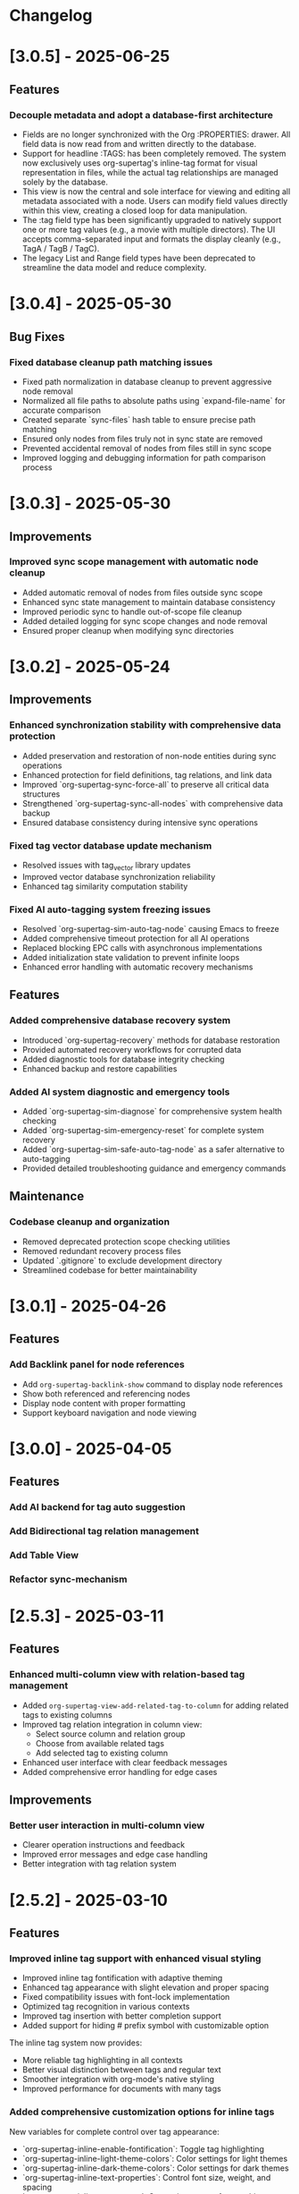 * Changelog
* [3.0.5] - 2025-06-25
** Features
*** Decouple metadata and adopt a database-first architecture
- Fields are no longer synchronized with the Org :PROPERTIES: drawer. All field data is now read from and written directly to the database.
- Support for headline :TAGS: has been completely removed. The system now exclusively uses org-supertag's inline-tag format for visual representation in files, while the actual tag relationships are managed solely by the database.
- This view is now the central and sole interface for viewing and editing all metadata associated with a node. Users can modify field values directly within this view, creating a closed loop for data manipulation.
- The :tag field type has been significantly upgraded to natively support one or more tag values (e.g., a movie with multiple directors). The UI accepts comma-separated input and formats the display cleanly (e.g., TagA / TagB / TagC).
- The legacy List and Range field types have been deprecated to streamline the data model and reduce complexity.

* [3.0.4] - 2025-05-30
** Bug Fixes
*** Fixed database cleanup path matching issues
- Fixed path normalization in database cleanup to prevent aggressive node removal
- Normalized all file paths to absolute paths using `expand-file-name` for accurate comparison
- Created separate `sync-files` hash table to ensure precise path matching
- Ensured only nodes from files truly not in sync state are removed
- Prevented accidental removal of nodes from files still in sync scope
- Improved logging and debugging information for path comparison process

* [3.0.3] - 2025-05-30
** Improvements
*** Improved sync scope management with automatic node cleanup
- Added automatic removal of nodes from files outside sync scope
- Enhanced sync state management to maintain database consistency
- Improved periodic sync to handle out-of-scope file cleanup
- Added detailed logging for sync scope changes and node removal
- Ensured proper cleanup when modifying sync directories

* [3.0.2] - 2025-05-24
** Improvements
*** Enhanced synchronization stability with comprehensive data protection
- Added preservation and restoration of non-node entities during sync operations
- Enhanced protection for field definitions, tag relations, and link data
- Improved `org-supertag-sync-force-all` to preserve all critical data structures
- Strengthened `org-supertag-sync-all-nodes` with comprehensive data backup
- Ensured database consistency during intensive sync operations

*** Fixed tag vector database update mechanism
- Resolved issues with tag_vector library updates
- Improved vector database synchronization reliability
- Enhanced tag similarity computation stability

*** Fixed AI auto-tagging system freezing issues
- Resolved `org-supertag-sim-auto-tag-node` causing Emacs to freeze
- Added comprehensive timeout protection for all AI operations
- Replaced blocking EPC calls with asynchronous implementations
- Added initialization state validation to prevent infinite loops
- Enhanced error handling with automatic recovery mechanisms

** Features
*** Added comprehensive database recovery system
- Introduced `org-supertag-recovery` methods for database restoration
- Provided automated recovery workflows for corrupted data
- Added diagnostic tools for database integrity checking
- Enhanced backup and restore capabilities

*** Added AI system diagnostic and emergency tools
- Added `org-supertag-sim-diagnose` for comprehensive system health checking
- Added `org-supertag-sim-emergency-reset` for complete system recovery
- Added `org-supertag-sim-safe-auto-tag-node` as a safer alternative to auto-tagging
- Provided detailed troubleshooting guidance and emergency commands

** Maintenance
*** Codebase cleanup and organization
- Removed deprecated protection scope checking utilities
- Removed redundant recovery process files
- Updated `.gitignore` to exclude development directory
- Streamlined codebase for better maintainability

* [3.0.1] - 2025-04-26
** Features
*** Add Backlink panel for node references
- Add ~org-supertag-backlink-show~ command to display node references
- Show both referenced and referencing nodes
- Display node content with proper formatting
- Support keyboard navigation and node viewing

* [3.0.0] - 2025-04-05
** Features
*** Add AI backend for tag auto suggestion
*** Add Bidirectional tag relation management
*** Add Table View

*** Refactor sync-mechanism
* [2.5.3] - 2025-03-11
** Features
*** Enhanced multi-column view with relation-based tag management
- Added ~org-supertag-view-add-related-tag-to-column~ for adding related tags to existing columns
- Improved tag relation integration in column view:
  - Select source column and relation group
  - Choose from available related tags
  - Add selected tag to existing column
- Enhanced user interface with clear feedback messages
- Added comprehensive error handling for edge cases

** Improvements
*** Better user interaction in multi-column view
- Clearer operation instructions and feedback
- Improved error messages and edge case handling
- Better integration with tag relation system

* [2.5.2] - 2025-03-10
** Features
*** Improved inline tag support with enhanced visual styling
- Improved inline tag fontification with adaptive theming
- Enhanced tag appearance with slight elevation and proper spacing
- Fixed compatibility issues with font-lock implementation
- Optimized tag recognition in various contexts
- Improved tag insertion with better completion support
- Added support for hiding # prefix symbol with customizable option

The inline tag system now provides:
- More reliable tag highlighting in all contexts
- Better visual distinction between tags and regular text
- Smoother integration with org-mode's native styling
- Improved performance for documents with many tags

*** Added comprehensive customization options for inline tags
New variables for complete control over tag appearance:
- `org-supertag-inline-enable-fontification`: Toggle tag highlighting
- `org-supertag-inline-light-theme-colors`: Color settings for light themes
- `org-supertag-inline-dark-theme-colors`: Color settings for dark themes
- `org-supertag-inline-text-properties`: Control font size, weight, and spacing
- `org-supertag-inline-tag-regexp`: Customize pattern for matching tags
- `org-supertag-inline-hide-hash`: Option to hide/show the # prefix
- `org-supertag-inline-excluded-contexts`: Control where tags are highlighted

These customization options allow users to tailor the appearance of inline tags 
to match their preferences and theme setup, ensuring optimal readability
and visual harmony with the rest of their document.

* [2.5.1] - 2025-03-03
** Bug Fixes
*** Fix org-supertag-tag-delete-at-all to ensure complete cleanup
- Replace org-supertag-db-remove-object with direct remhash for reliable deletion
- Add comprehensive cleanup of all tag-related database entries
- Implement proper cleanup sequence for tag removal
- Add debug logging for deletion process tracking
*** Fix org-supertag-tag-set-field-and-value for not working

* [2.5.0] - 2024-03-03
** Features
*** (org-supertag-inline.el) Add inline tag support for content tagging 
- Enable users to tag specific content within org nodes using #hashtag style
- Seamlessly insert tags in text with ~C-c t i~:
  - Choose from existing tags through completion
  - Create new tags on the fly by adding '#' suffix
  - Quick access to preset tags marked with [P]
- Tags in content maintain proper spacing for readability
- Tags automatically link to current node without cluttering headlines
- Natural writing flow with minimal disruption:
  "Meeting with Owen who is my #friend about the #project"

This feature allows for more granular content organization while maintaining
a clean document structure. Users can now tag specific parts of their notes
without adding tags to headlines, making the tagging system more flexible
and context-aware.



* [2.4.0] - 2025-03-02
** Featuresf
*** org-supertag-view-discovery: Discover and explore your tags naturally
Introducing Tag Discovery View - a new way to explore and understand your tag ecosystem:

- Start from any tag and discover related content:
  "Starting with #project, what other tags frequently appear with it?"
- See the bigger picture of your tag usage:
  - How many notes use this combination of tags?
  - Which tags often appear together?
  - What are the relationships between different tags?
- Build your tag filters progressively:
  - Add more tags to narrow down your focus
  - Remove tags to broaden your view
  - Reset and start a new exploration path
- Preview and access content directly:
  - See matching notes with their titles and status
  - View complete note content with a single click
  - Understand tag relationships in context
- Smooth keyboard-driven operation:
  - ~a~ - Add tag to filter
  - ~d~ - Remove tag from filter
  - ~r~ - Reset all filters
  - ~v~ - View selected node
  - ~m~ - Manage tag relations
  - ~g~ - Refresh view
  - ~q~ - Quit

*** org-supertag-view-column: Compare and analyze with Multi-column Tag View
A powerful new way to analyze your tagged content side by side:

- Compare different tag combinations simultaneously:
  "Show me all #project tasks alongside #urgent items and #delegated work"
- Build your analysis view flexibly:
  - Start with any tag combination
  - Add new columns for different perspectives
  - Add related tags based on actual usage patterns
  - Remove columns you don't need anymore
- See your content from multiple angles:
  - Compare todo states across different tag combinations
  - Track related items across different categories
  - Identify patterns and relationships in your notes
- Stay in control with keyboard shortcuts:
  - ~a~ - Add a new column
  - ~A~ - Add a column with related tag
  - ~t~ - Add tag to current column
  - ~T~ - Add related tag to column
  - ~d~ - Remove unwanted column
  - ~r~ - Start fresh
  - ~v~ - View node details
  - ~m~ - Manage tag relations
  - ~q~ - Quit

These new views work together to help you:
- Understand how your tags are connected
- Find relevant content more efficiently
- Discover patterns in your note organization
- Make better decisions about tag usage


** Change
*** Original `org-supertag-view-tag` chang to `org-supertag-view-tag-only`

* [2.3.0] - 2025-03-01
** Features
*** Add tag relationship management module (org-supertag-relation.el)
- Implement sophisticated tag relationship system with symbolic representation
  - Add 10 relationship types with intuitive symbols (A ⊃ B, A → B, A ⋈ B, etc.)
  - Support relationship categories: hierarchical, causal, associative, co-occurrence
- Enable automatic discovery of relationships based on usage patterns
  - Statistical analysis of tag co-occurrences with strength metrics
  - Real-time incremental updates when tags are added/removed
- Provide intelligent tag recommendations based on contextual relevance
- Create dedicated management interface for visualizing and editing relationships
- Support customizable relation groups for organizing related tags
- Add relationship strength thresholds to filter insignificant relationships

* [2.2.13] - 2025-02-18
** Bug Fixes
*** Fix node movement failing due to missing file path
- Fixed node sync to properly save file path information
- Added comprehensive debug logging for node operations
- Improved error handling in node movement process
- Enhanced node property validation before movement
* [2.2.12] - 2024-02-16
** Features
*** Enhanced reference creation with duplicate detection
- Added smart node reference creation that checks for existing nodes
- Reuses existing nodes when title matches exactly
- Prevents duplicate node creation for same content
- Improves reference management efficiency
** Bug Fixes
*** Fix field edit mode keymap and key bindings
- Fixed keymap initialization in org-supertag-field-edit-mode
- Simplified mode definition by removing unnecessary syntax-table
- Fixed key bindings for field editing operations (e, d)
- Improved error handling in field operations

* [2.2.11] - 2024-02-12
** Features
*** Enhanced org-supertag-view with field value display
- Added field value support in tag view table
- Implemented case-insensitive field name matching
- Added comprehensive field value lookup
- Display field values in dedicated columns
- Improved table formatting for better readability

* [2.2.10] - 2024-02-03
** Fix
**** Fix tag company completion not working in heading
**** Fix field edit mode not working

* [2.2.9] - 2024-02-03
** Features
*** Added
- New component: org-supertag-view.el
  - Provides visualization system for tag content
  - Smart command ~org-supertag-view-tag~ that:
    - Shows tag content directly when cursor is on a tag
    - Offers tag completion when not on a tag
  - Table-based view showing:
    - Node titles
    - Node types
    - Creation dates

* [2.2.8] - 2024-02-03
** Bug Fixes
*** Fix tag deletion to ensure complete cleanup
- Replace org-supertag-db-remove-object with direct remhash for reliable deletion
- Add comprehensive cleanup of all tag-related database entries
- Implement proper cleanup sequence for tag removal
- Add debug logging for deletion process tracking
- Add org-supertag-after-tag-delete-hook for post-deletion customization

* [2.2.7] - 2025-02-02
** Features
*** Improve node movement(org-supertag-node-move-node) with outline path display
- Show complete outline structure when moving nodes
- Display paths in "filename / outline-path / title" format
- Improve target location selection with clear hierarchy view
- Keep existing insertion options (file start/end, under/same level)

* [2.2.6] - 2024-1-31
** Features
*** Add comprehensive node finding system
- Add ~org-supertag-node-find~ command for interactive node finding
- Add ~org-supertag-node-find-other-window~ for other window display
- Show complete node path in format "filename / outline-path / title"
- Add robust error handling for missing metadata
- Sort results alphabetically for easier navigation
- Improve node visibility with automatic expansion

* [2.2.5] - 2024-1-30
** Features
*** Add company-mode completion for supertags

This commit adds interactive tag completion using company-mode:
- Add company backend for supertag completion
- Trigger completion with '#' prefix
- Integrate with existing tag management system
- Simplify implementation by reusing org-supertag-tag-add-tag
- Add tag deletion functionality (org-supertag-tag-delete)

The completion system provides a smoother user experience for adding
supertags to org headlines, with proper tag formatting and handling
of preset tags.

* [2.2.4] - 2024-1-29
** Refactor
**** Change field type tag-reference to direct node reference

BREAKING CHANGE: Completely redesign the tag-reference field type to 
reference nodes directly instead of referencing other tag's field values.

Before:
- tag-reference pointed to another tag's field value
- Used for value inheritance between different tags

After:
- tag-reference now directly points to org nodes
- Uses org-mode's link format ([[id:NODE-ID][TITLE]])
- Enables direct node relationships

Changes:
1. Rewritten org-supertag-field--convert-value to handle org-mode link format
2. Modified org-supertag-validate-tag-reference to validate node existence
3. Added node title lookup for better link display

Note: This is a breaking change. Existing tag-reference fields will need 
to be migrated to the new format.


* [2.2.3] - 2025-01-28
** Features
**** Improve field type selection and display
- Add help message showing available field types with descriptions
- Use all field types from org-supertag-field-types instead of hardcoded list
- Format field display with fixed-width alignment for better readability
- Clean up help buffer after type selection
- Improve field editing interface with consistent formatting

* [2.2.2] - 2025-01-26
** Bug Fixes
**** Fix node movement and link creation
- Completely replace original heading with link reference
- Remove redundant title text in reference link
- Maintain proper heading level and spacing
- Ensure link insertion starts at beginning of line
- Add proper error handling for nil values
- Update documentation for modified behavior

* [2.2.1] - 2025-01-26
** Refactor: Improve query history handling and fix node navigation

- Fix history saving for multi-keyword queries
- Store complete search queries in history
- Fix recenter error in node navigation
- Improve error handling in node lookup
- Add proper return values for navigation functions
- Update documentation for modified functions


* [2.2.0] - 2025-01-25
** Features
**** Add automatic node creation for org headlines
- Add ~org-supertag-sync-auto-create-node~ to control auto creation
- Add ~org-supertag-sync-node-creation-level~ for minimum level
- Modify ~org-supertag-db-update-buffer~ to handle auto creation
- Update ~org-supertag-sync--process-node~ for auto conversion

This change enables automatic conversion of org headlines to nodes
during synchronization, making node creation more seamless while
maintaining control through customization options.

**** Add directory scope control for synchronization
- Add org-supertag-sync-directories for monitored directories
- Add org-supertag-sync-exclude-directories for excluded paths
- Add org-supertag-sync-file-pattern for file matching
- Add helper functions for directory management:
  - ~org-supertag-sync-add-directory~
  - ~org-supertag-sync-remove-directory~
  - ~org-supertag-sync-list-directories~

*** Improve 
**** File organization
- Move org-supertag-sync-state.el to org-supertag-data-directory
  - Add directory existence check in org-supertag-sync-init
  - Keep data files organized under ~/.emacs.d/org-supertag/

*** Bug Fixes
**** Fix node movement reference format
- Now completely replaces original heading with link reference
- Removes redundant title text in reference link
- Maintains proper heading level and spacing


* [2.1.0] - 2025-01-18

** Features
*** Node: Enhanced node movement functionality
**** Added interactive node movement command
- Added ~org-supertag-node-move-node~ for direct node movement
- Support comprehensive insertion positions:
  - File start (after org-mode header)
  - File end
  - Under selected heading
  - Same level as selected heading
- Added clear error messages and operation feedback
**** Added file start position support
- Added helper function to locate content start after org-mode header
- Added "File Start" option for node movement and export operations
- Improved file header preservation during node operations
- Better integration with existing query and export features

* [2.0.0] - 2025-01-13

** Features
*** Behavior: Added schedule trigger and deadline management system
**** Implemented cron-style scheduling for behaviors
- Format: "minute hour day month weekday"
- Examples:
  - "0 9 * * 1-5" (weekdays at 9:00)
  - "30 * * * *" (every hour at :30)
  - "0 0 1 * *" (first day of each month)
**** Added native org-mode timestamp integration
- Support for SCHEDULED and DEADLINE timestamps
- Support for absolute timestamps (<2024-03-20 Wed>)
- Support for relative time expressions (now+2h, now-1d)
- Support for property-based timing (${prop:DEADLINE}-2h)
**** Added deadline check behavior (@deadline-check)
**** Added derived behaviors for deadline management:
- @overdue-urgent: Set high priority for overdue tasks
- @upcoming-deadline: Mark tasks due in next 3 days
- @overdue-archive: Archive overdue completed tasks

*** Field: Enhanced timestamp handling
- Improved org-mode timestamp format support
- Date fields now use active timestamps (<...>) for agenda visibility
- Timestamp fields use inactive timestamps ([...]) for historical records
- Added automatic format conversion between different timestamp styles

*** Behavior Template: Added template variable system for behaviors
**** Added support for dynamic variable expansion
- ${input:prompt} for user input
- ${date:format} for date operations
- ${prop:name} for property access
- ${context:key} for shared data
**** Added conditional execution with {if:condition}
**** Added relative date calculations (now+1d, now-1w)
**** Added simple context object for data sharing

*** Node Management: Added new node operations
- Added ~org-supertag-move-node-and-link~ command for node relocation with reference
- Added ~org-supertag-delete-node~ command for complete node cleanup
- Added flexible node movement behaviors
- Support for keeping links at original location
- Interactive target selection

*** Sync: Added automatic synchronization system
- Added file state tracking
- Added buffer modification monitoring
- Added automatic sync with conflict detection
- Added state persistence and error recovery
- Added node-level conflict analysis command
- Added file analysis tools for debugging sync issues

*** Query: Enhanced query system
- Added cursor-based node insertion in query buffer
- Added history support for query keywords
- Added customizable history size
- Preserved last used keywords

*** Reference: Improved reference system
- Added reference type tracking (ref-from)
- Added reference count tracking

*** Tag: Added improved tag change functionality

*** Performance: Added asynchronous face refresh mechanism

** Bug Fixes
*** Fixed tag prefix matching issues (#9)
- Improved tag completion with custom completion function
- Added TAB completion support
*** Fixed field type options insertion
*** Fixed behavior system event handling
*** Improved error handling in node operations
*** Enhanced synchronization stability

** Refactoring
*** Query: Rewritten query results display using ewoc for better performance
*** Query: Implemented query buffer reuse for cursor insertion
*** Behavior: Improved behavior system architecture with detach support
*** Sync: Enhanced file synchronization architecture

** Internal Changes
- Added scheduler system with task management
- Added robust file synchronization mechanism
- Optimized reference handling with better metadata tracking
- Optimized query result caching
- Improved node deletion with comprehensive cleanup
- Enhanced query system with history management
- Improved code organization and modularity
- Enhanced documentation and examples

